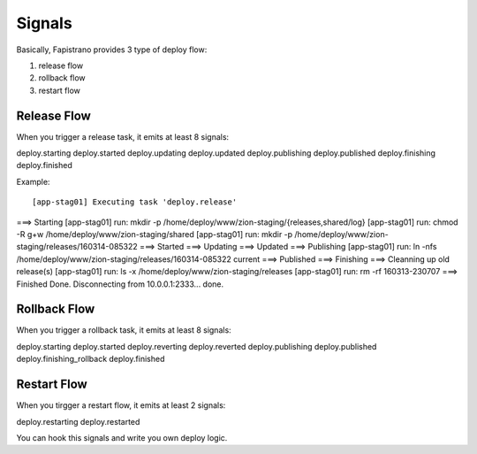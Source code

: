 Signals
=======

Basically, Fapistrano provides 3 type of deploy flow:

1. release flow
2. rollback flow
3. restart flow

Release Flow
------------

When you trigger a release task, it emits at least 8 signals::

deploy.starting
deploy.started
deploy.updating
deploy.updated
deploy.publishing
deploy.published
deploy.finishing
deploy.finished

Example::

[app-stag01] Executing task 'deploy.release'
===> Starting
[app-stag01] run: mkdir -p /home/deploy/www/zion-staging/{releases,shared/log}
[app-stag01] run: chmod -R g+w /home/deploy/www/zion-staging/shared
[app-stag01] run: mkdir -p /home/deploy/www/zion-staging/releases/160314-085322
===> Started
===> Updating
===> Updated
===> Publishing
[app-stag01] run: ln -nfs /home/deploy/www/zion-staging/releases/160314-085322 current
===> Published
===> Finishing
===> Cleanning up old release(s)
[app-stag01] run: ls -x /home/deploy/www/zion-staging/releases
[app-stag01] run: rm -rf 160313-230707
===> Finished
Done.
Disconnecting from 10.0.0.1:2333... done.

Rollback Flow
-------------

When you trigger a rollback task, it emits at least 8 signals::

deploy.starting
deploy.started
deploy.reverting
deploy.reverted
deploy.publishing
deploy.published
deploy.finishing_rollback
deploy.finished

Restart Flow
------------

When you tirgger a restart flow, it emits at least 2 signals::

deploy.restarting
deploy.restarted


You can hook this signals and write you own deploy logic.
